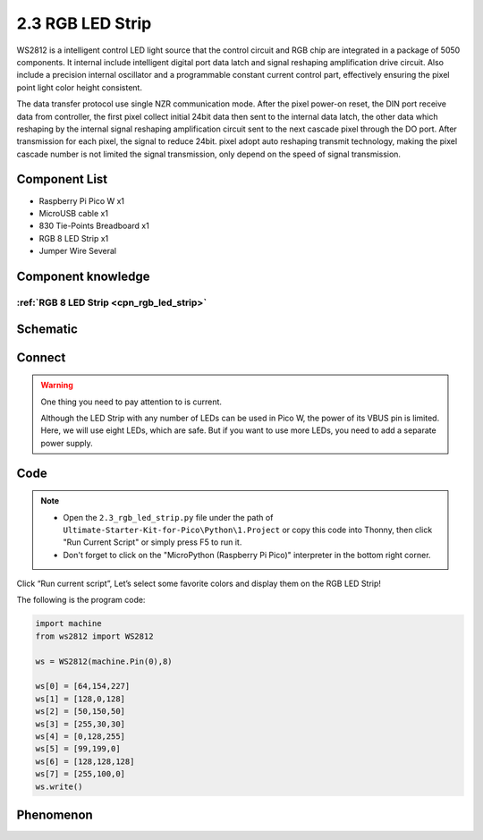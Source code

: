 2.3 RGB LED Strip
=========================
WS2812 is a intelligent control LED light source that the control circuit and RGB 
chip are integrated in a package of 5050 components. It internal include intelligent 
digital port data latch and signal reshaping amplification drive circuit. Also 
include a precision internal oscillator and a programmable constant current control 
part, effectively ensuring the pixel point light color height consistent.

The data transfer protocol use single NZR communication mode. After the pixel power-on 
reset, the DIN port receive data from controller, the first pixel collect initial 
24bit data then sent to the internal data latch, the other data which reshaping 
by the internal signal reshaping amplification circuit sent to the next cascade 
pixel through the DO port. After transmission for each pixel, the signal to reduce 
24bit. pixel adopt auto reshaping transmit technology, making the pixel cascade 
number is not limited the signal transmission, only depend on the speed of signal 
transmission.

Component List
^^^^^^^^^^^^^^^
- Raspberry Pi Pico W x1
- MicroUSB cable x1
- 830 Tie-Points Breadboard x1
- RGB 8 LED Strip x1
- Jumper Wire Several

Component knowledge
^^^^^^^^^^^^^^^^^^^^
:ref:`RGB 8 LED Strip <cpn_rgb_led_strip>`
"""""""""""""""""""""""""""""""""""""""""""

Schematic
^^^^^^^^^^
.. image:: img/2.sch/2.3.png

Connect
^^^^^^^^^
.. image:: img/3.connect/2.3.png

.. warning:: 
    One thing you need to pay attention to is current.

    Although the LED Strip with any number of LEDs can be used in Pico W, the power 
    of its VBUS pin is limited. Here, we will use eight LEDs, which are safe. But if 
    you want to use more LEDs, you need to add a separate power supply.

Code
^^^^^^^
.. note::

    * Open the ``2.3_rgb_led_strip.py`` file under the path of ``Ultimate-Starter-Kit-for-Pico\Python\1.Project`` or copy this code into Thonny, then click "Run Current Script" or simply press F5 to run it.

    * Don't forget to click on the "MicroPython (Raspberry Pi Pico)" interpreter in the bottom right corner. 

.. image:: img/4.software/2.3.png

Click “Run current script”, Let’s select some favorite colors and display them on the RGB LED Strip!

The following is the program code:

.. code-block:: python

    import machine
    from ws2812 import WS2812

    ws = WS2812(machine.Pin(0),8)

    ws[0] = [64,154,227]
    ws[1] = [128,0,128]
    ws[2] = [50,150,50]
    ws[3] = [255,30,30]
    ws[4] = [0,128,255]
    ws[5] = [99,199,0]
    ws[6] = [128,128,128]
    ws[7] = [255,100,0]
    ws.write()

Phenomenon
^^^^^^^^^^^
.. image:: img/5.phenomenon/2.3.png
    :width: 100%